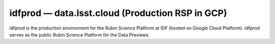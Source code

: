 .. px-env:: idfprod

#################################################
idfprod — data.lsst.cloud (Production RSP in GCP)
#################################################

idfprod is the production environment for the Rubin Science Platform at IDF (hosted on Google Cloud Platform).
idfprod serves as the public Rubin Science Platform for the Data Previews.

.. jinja:: idfprod
   :file: environments/_summary.rst.jinja
